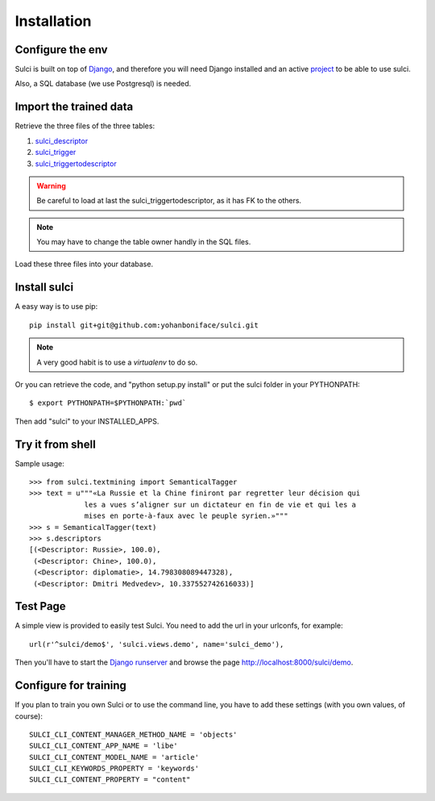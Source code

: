 Installation
============

Configure the env 
-----------------

Sulci is built on top of `Django <https://www.djangoproject.com/>`_, and
therefore you will need Django installed and an active `project 
<https://docs.djangoproject.com/en/1.3/intro/tutorial01/#creating-a-project>`_ 
to be able to use sulci.

Also, a SQL database (we use Postgresql) is needed.

Import the trained data
-----------------------

Retrieve the three files of the three tables:

#. `sulci_descriptor <http://ubuntuone.com/5Pw6pi8uDChIPxOWxyu9RC>`_
#. `sulci_trigger <http://ubuntuone.com/2wZoykoCy75MwLWZJlm8t2>`_
#. `sulci_triggertodescriptor <http://ubuntuone.com/4sA08VxMJAuy8OqKfZ0Xo8>`_

.. warning::
   Be careful to load at last the sulci_triggertodescriptor, as it has FK to the
   others.

.. note::
   You may have to change the table owner handly in the SQL files.

Load these three files into your database.

Install sulci
-------------

A easy way is to use pip::

    pip install git+git@github.com:yohanboniface/sulci.git

.. note::
   A very good habit is to use a `virtualenv` to do so.

Or you can retrieve the code, and "python setup.py install" or put the sulci folder in your 
PYTHONPATH::

 $ export PYTHONPATH=$PYTHONPATH:`pwd`

Then add "sulci" to your INSTALLED_APPS.

Try it from shell
-----------------

Sample usage::

    >>> from sulci.textmining import SemanticalTagger
    >>> text = u"""«La Russie et la Chine finiront par regretter leur décision qui
                 les a vues s’aligner sur un dictateur en fin de vie et qui les a
                 mises en porte-à-faux avec le peuple syrien.»"""
    >>> s = SemanticalTagger(text)
    >>> s.descriptors
    [(<Descriptor: Russie>, 100.0),
     (<Descriptor: Chine>, 100.0),
     (<Descriptor: diplomatie>, 14.798308089447328),
     (<Descriptor: Dmitri Medvedev>, 10.337552742616033)]

Test Page
---------

A simple view is provided to easily test Sulci.
You need to add the url in your urlconfs, for example::

        url(r'^sulci/demo$', 'sulci.views.demo', name='sulci_demo'),

Then you'll have to start the `Django runserver <https://docs.djangoproject.com/en/dev/ref/django-admin/#runserver-port-or-address-port>`_ 
and browse the page http://localhost:8000/sulci/demo.

Configure for training
----------------------

If you plan to train you own Sulci or to use the command line,
you have to add these settings (with you own values, of course)::

 SULCI_CLI_CONTENT_MANAGER_METHOD_NAME = 'objects'
 SULCI_CLI_CONTENT_APP_NAME = 'libe'
 SULCI_CLI_CONTENT_MODEL_NAME = 'article'
 SULCI_CLI_KEYWORDS_PROPERTY = 'keywords'
 SULCI_CLI_CONTENT_PROPERTY = "content"
